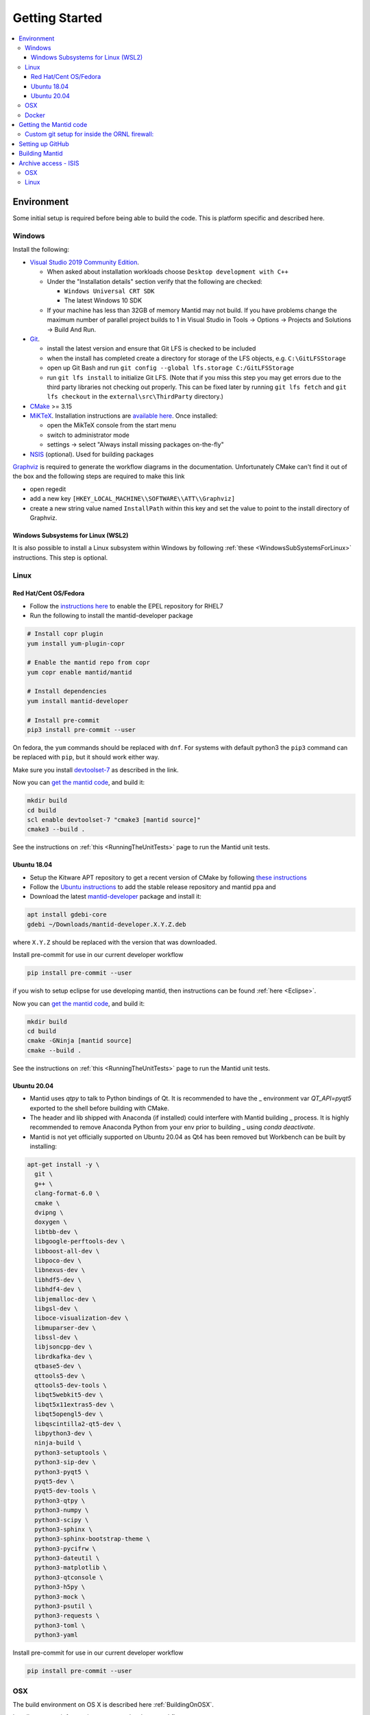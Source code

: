 .. _GettingStarted:

===============
Getting Started
===============

.. contents::
  :local:

Environment
###########

Some initial setup is required before being able to build the code. This is platform
specific and described here.

Windows
-------

Install the following:

* `Visual Studio 2019 Community Edition <https://visualstudio.microsoft.com/downloads/>`_.

  * When asked about installation workloads choose ``Desktop development with C++``
  * Under the "Installation details" section verify that the following are checked:

    * ``Windows Universal CRT SDK``
    * The latest Windows 10 SDK
  * If your machine has less than 32GB of memory Mantid may not build. If you have problems change the maximum number of parallel project builds to 1 in Visual Studio in Tools -> Options -> Projects and Solutions -> Build And Run.


* `Git <https://git-scm.com/>`_.

  * install the latest version and ensure that Git LFS is checked to be included
  * when the install has completed create a directory for storage of the LFS objects, e.g. ``C:\GitLFSStorage``
  * open up Git Bash and run ``git config --global lfs.storage C:/GitLFSStorage``
  * run ``git lfs install`` to initialize Git LFS. (Note that if you miss this step you may get errors due to the third party libraries not checking out properly. This can be fixed later by running ``git lfs fetch`` and ``git lfs checkout`` in the ``external\src\ThirdParty`` directory.)

* `CMake <https://cmake.org/download/>`_ >= 3.15
* `MiKTeX <https://miktex.org/download>`_. Installation instructions are  `available here <https://miktex.org/howto/install-miktex>`_. Once installed:

  * open the MikTeX console from the start menu
  * switch to administrator mode
  * settings -> select "Always install missing packages on-the-fly"

* `NSIS <http://nsis.sourceforge.net/Download>`_ (optional). Used for building packages

`Graphviz <http://graphviz.org/download/>`__ is required to generate the workflow diagrams in the documentation.
Unfortunately CMake can't find it out of the box and the following steps are required to make this link

* open regedit
* add a new key ``[HKEY_LOCAL_MACHINE\\SOFTWARE\\ATT\\Graphviz]``
* create a new string value named ``InstallPath`` within this key and set the value
  to point to the install directory of Graphviz.

Windows Subsystems for Linux (WSL2)
~~~~~~~~~~~~~~~~~~~~~~~~~~~~~~~~~~~

It is also possible to install a Linux subsystem within Windows by following :ref:`these <WindowsSubSystemsForLinux>` instructions. This step is optional.

Linux
-----

Red Hat/Cent OS/Fedora
~~~~~~~~~~~~~~~~~~~~~~
* Follow the `instructions here <https://fedoraproject.org/wiki/EPEL>`_ to enable the EPEL repository
  for RHEL7
* Run the following to install the mantid-developer package

.. code-block:: sh

  # Install copr plugin
  yum install yum-plugin-copr

  # Enable the mantid repo from copr
  yum copr enable mantid/mantid

  # Install dependencies
  yum install mantid-developer

  # Install pre-commit
  pip3 install pre-commit --user


On fedora, the ``yum`` commands should be replaced with ``dnf``.
For systems with default python3 the ``pip3`` command can be replaced with ``pip``, but it should work either way.

Make sure you install `devtoolset-7 <https://developer.mantidproject.org/BuildingWithCMake.html#from-the-command-line>`_ as described in the link.

Now you can `get the mantid code <https://developer.mantidproject.org/GettingStarted.html#getting-the-mantid-code>`_, and build it:

.. code-block:: sh

  mkdir build
  cd build
  scl enable devtoolset-7 "cmake3 [mantid source]"
  cmake3 --build .

See the instructions on :ref:`this <RunningTheUnitTests>` page to run the Mantid unit tests.

Ubuntu 18.04
~~~~~~~~~~~~
- Setup the Kitware APT repository to get a recent version of CMake by
  following `these instructions <https://apt.kitware.com/>`_
- Follow the `Ubuntu instructions <http://download.mantidproject.org/ubuntu.html>`_
  to add the stable release repository and mantid ppa and
- Download the latest
  `mantid-developer <https://sourceforge.net/projects/mantid/files/developer>`_
  package and install it:

.. code-block:: sh

  apt install gdebi-core
  gdebi ~/Downloads/mantid-developer.X.Y.Z.deb

where ``X.Y.Z`` should be replaced with the version that was downloaded.

Install pre-commit for use in our current developer workflow

.. code-block:: sh

  pip install pre-commit --user

if you wish to setup eclipse for use developing mantid, then instructions can be found :ref:`here <Eclipse>`.

Now you can `get the mantid code <https://developer.mantidproject.org/GettingStarted.html#getting-the-mantid-code>`_, and build it:

.. code-block:: sh

  mkdir build
  cd build
  cmake -GNinja [mantid source]
  cmake --build .

See the instructions on :ref:`this <RunningTheUnitTests>` page to run the Mantid unit tests.

Ubuntu 20.04
~~~~~~~~~~~~
- Mantid uses `qtpy` to talk to Python bindings of Qt.  It is recommended to have the _
  environment var `QT_API=pyqt5` exported to the shell before building with CMake.
- The header and lib shipped with Anaconda (if installed) could interfere with Mantid building _
  process. It is highly recommended to remove Anaconda Python from your env prior to building _
  using `conda deactivate`.
- Mantid is not yet officially supported on Ubuntu 20.04 as Qt4 has been removed but Workbench can be built by installing:

.. code-block:: sh

   apt-get install -y \
     git \
     g++ \
     clang-format-6.0 \
     cmake \
     dvipng \
     doxygen \
     libtbb-dev \
     libgoogle-perftools-dev \
     libboost-all-dev \
     libpoco-dev \
     libnexus-dev \
     libhdf5-dev \
     libhdf4-dev \
     libjemalloc-dev \
     libgsl-dev \
     liboce-visualization-dev \
     libmuparser-dev \
     libssl-dev \
     libjsoncpp-dev \
     librdkafka-dev \
     qtbase5-dev \
     qttools5-dev \
     qttools5-dev-tools \
     libqt5webkit5-dev \
     libqt5x11extras5-dev \
     libqt5opengl5-dev \
     libqscintilla2-qt5-dev \
     libpython3-dev \
     ninja-build \
     python3-setuptools \
     python3-sip-dev \
     python3-pyqt5 \
     pyqt5-dev \
     pyqt5-dev-tools \
     python3-qtpy \
     python3-numpy \
     python3-scipy \
     python3-sphinx \
     python3-sphinx-bootstrap-theme \
     python3-pycifrw \
     python3-dateutil \
     python3-matplotlib \
     python3-qtconsole \
     python3-h5py \
     python3-mock \
     python3-psutil \
     python3-requests \
     python3-toml \
     python3-yaml


Install pre-commit for use in our current developer workflow

.. code-block:: sh

   pip install pre-commit --user


OSX
---
The build environment on OS X is described here :ref:`BuildingOnOSX`.

Install pre-commit for use in our current developer workflow

.. code-block:: sh

   brew install pre-commit

Docker
------

On Docker supported systems you may use the `mantid-development
<https://github.com/mantidproject/dockerfiles/tree/master/development>`_
images to develop Mantid without having to configure your system as a suitable
build environment. This will give you an out of the box working build
environment, Python 3 (where available) and ccache.

More details and instructions can be found at the GitHub link above.

Getting the Mantid code
#######################
We use `Git`_ as our version control system (VCS). The master copies of our repositories are located at `GitHub <http://github.com/mantidproject>`_. We have a number of repositories, of which the main one (the one containing all the source code for Mantid itself) is called simply `mantid <http://github.com/mantidproject/mantid>`_.

If you are not already set up with Git, you can follow these `instructions <https://git-scm.com/book/en/v2/Getting-Started-First-Time-Git-Setup>`_.

There are a number of URLs via which the code can be checked out using various protocols. The easiest way to get the one you want is to select the protocol you want on the right side of the `mantid <http://github.com/mantidproject/mantid>`_ repository page on github and copy the url into your clipboard. The way to clone the repository via ssh on the command line, into a directory called Mantid, is:

.. code-block:: sh

    git clone git@github.com:mantidproject/mantid.git

Alternatively, one can use the ``https`` protocol for cloning the repository.
This requires one to supply an authentication token when pushing or re-type their password.

.. code-block:: sh

    git clone https://github.com/mantidproject/mantid.git


Custom git setup for inside the ORNL firewall:
----------------------------------------------

Due to security configuration at ORNL one needs to do additional configuration to access github from within the lab.
One option is to use the ``https`` protocol listed above
The alternative is to "corkscrew the snowman" which allows for using the ``git`` protocol by modifying the ssh configuration.
Corkscrew can be installed from your package manager, or it is a single ``c`` file found on github.
Add the following lines to ``~/.ssh/config``:

.. code:: bash

    ProxyCommand corkscrew snowman.ornl.gov 3128 %h %p
    Host github.com


If you need further help, ask another developer at the facility how to configure the corkscrew option.


Setting up GitHub
#################
Please install the ZenHub Browser extension from this `page <https://www.zenhub.com/extension>`_.

Building Mantid
###############
See :ref:`BuildingWithCMake` for information about building Mantid.

Archive access - ISIS
#####################

It is very convenient to be able to access the data archive directly.
At ISIS, this is automatically done on the Windows machines, however OSX and Linux
require some extra setup.

OSX
---

* In Finder "command"+k opens a mounting dialogue
* For `Server address` enter `smb://isisdatar80/inst$/` hit Connect
* This should prompt you for federal ID `clrc\....` and password
* After completing this the drive is now mounted
* It can be found at `/Volumes/inst$`

**NB** the address in step 2 sometimes changes - if it does not work, replace `80` with `55` or `3`.

Linux
------
1. Install packages:

``sudo apt-get install -y autofs cifs-utils keyutils``

2. Create an ``/archive.creds`` file in the root directory containing this, filling in the relevant details:

This should only be done if full disk encryption is enabled or if the ``archive.creds`` file is stored in a secure (encrypted) location; to ensure passwords are kept safe.

.. code-block:: text

   username=FEDERAL_ID_HERE
   password=FED_PASSWD_HERE
   domain=CLRC

3. Edit ``/etc/auto.master`` and add the line:

.. code-block:: text

   /archive      /etc/auto.archive

4. Create ``/etc/auto.archive`` and add the single line:

.. code-block:: text

   *     -fstype=cifs,ro,credentials=/archive.creds,file_mode=0444,dir_mode=0555,vers=3.0,noserverino,nounix    ://isis.cclrc.ac.uk/inst\$/&

5. Enter the following commands:

.. code-block:: bash

   sudo chmod 400 /archive.creds
   sudo mkdir /archive
   service autofs restart

Done. You can now access directories in the archive. Test it by doing:

.. code-block:: bash

   ls /archive/ndxalf

If it's working the command should return ``ls: cannot access '/archive/ndxalf/DfsrPrivate': Permission denied``
